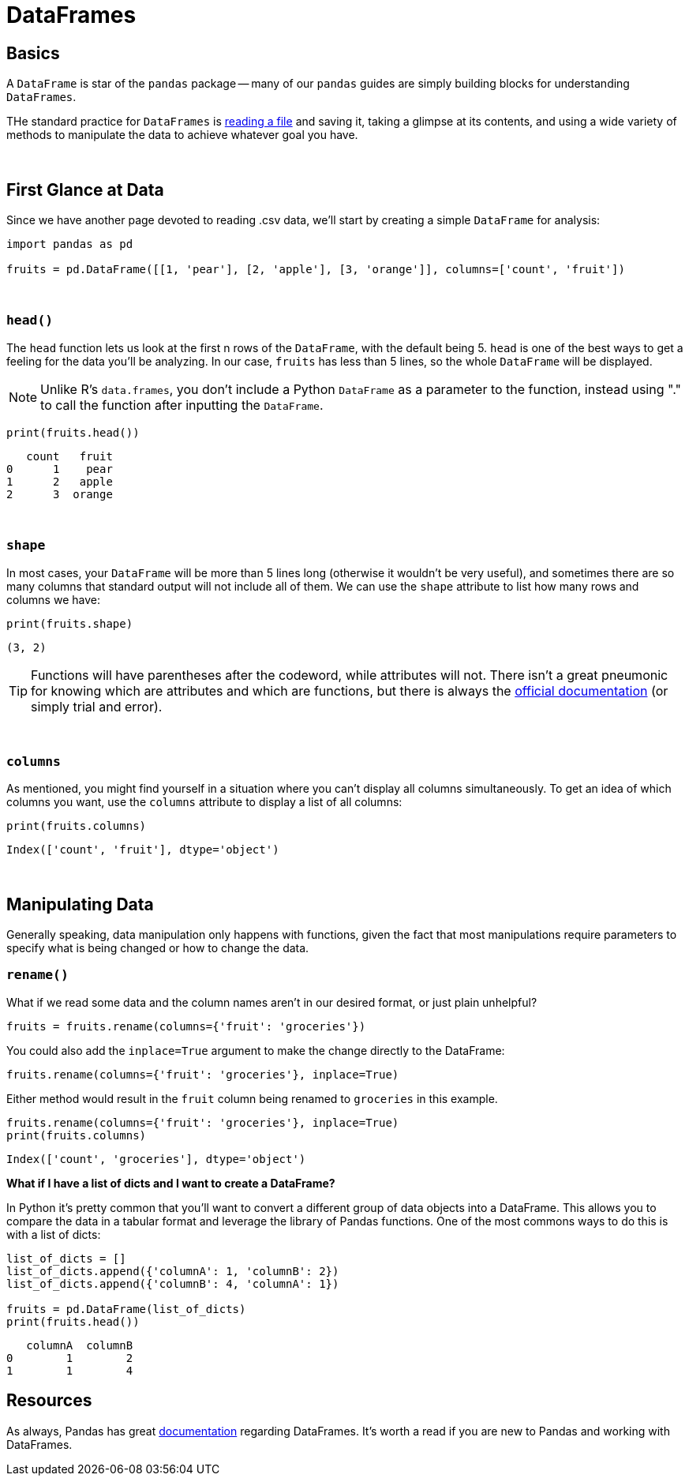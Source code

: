 = DataFrames

== Basics

A `DataFrame` is star of the `pandas` package -- many of our `pandas` guides are simply building blocks for understanding `DataFrames`.

THe standard practice for `DataFrames` is xref:pandas-read-write-data.adoc[reading a file] and saving it, taking a glimpse at its contents, and using a wide variety of methods to manipulate the data to achieve whatever goal you have.

{sp}+

== First Glance at Data

Since we have another page devoted to reading .csv data, we'll start by creating a simple `DataFrame` for analysis:

[source,python]
----
import pandas as pd

fruits = pd.DataFrame([[1, 'pear'], [2, 'apple'], [3, 'orange']], columns=['count', 'fruit'])
----

{sp}+

=== `head()`

The `head` function lets us look at the first n rows of the `DataFrame`, with the default being 5. `head` is one of the best ways to get a feeling for the data you'll be analyzing. In our case, `fruits` has less than 5 lines, so the whole `DataFrame` will be displayed.

[NOTE]
====
Unlike R's `data.frames`, you don't include a Python `DataFrame` as a parameter to the function, instead using "." to call the function after inputting the `DataFrame`.
====

[source,python]
----
print(fruits.head())
----
----
   count   fruit
0      1    pear
1      2   apple
2      3  orange
----

{sp}+

=== `shape`

In most cases, your `DataFrame` will be more than 5 lines long (otherwise it wouldn't be very useful), and sometimes there are so many columns that standard output will not include all of them. We can use the `shape` attribute to list how many rows and columns we have:

[source,python]
----
print(fruits.shape)
----
----
(3, 2)
----

[TIP]
====
Functions will have parentheses after the codeword, while attributes will not. There isn't a great pneumonic for knowing which are attributes and which are functions, but there is always the xref:https://pandas.pydata.org/pandas-docs/stable/reference/frame.html#[official documentation] (or simply trial and error).
====

{sp}+

=== `columns`

As mentioned, you might find yourself in a situation where you can't display all columns simultaneously. To get an idea of which columns you want, use the `columns` attribute to display a list of all columns:

[source,python]
----
print(fruits.columns)
----
----
Index(['count', 'fruit'], dtype='object')
----

{sp}+

== Manipulating Data

Generally speaking, data manipulation only happens with functions, given the fact that most manipulations require parameters to specify what is being changed or how to change the data.

=== `rename()`

What if we read some data and the column names aren't in our desired format, or just plain unhelpful?

[source,python]
----
fruits = fruits.rename(columns={'fruit': 'groceries'})
----

You could also add the `inplace=True` argument to make the change directly to the DataFrame: 

[source,python]
----
fruits.rename(columns={'fruit': 'groceries'}, inplace=True)
----

Either method would result in the `fruit` column being renamed to `groceries` in this example. 

[source,python]
----
fruits.rename(columns={'fruit': 'groceries'}, inplace=True)
print(fruits.columns)
----

----
Index(['count', 'groceries'], dtype='object')
----

**What if I have a list of dicts and I want to create a DataFrame?**

In Python it's pretty common that you'll want to convert a different group of data objects into a DataFrame. This allows you to compare the data in a tabular format and leverage the library of Pandas functions. One of the most commons ways to do this is with a list of dicts: 

[source,python]
----
list_of_dicts = []
list_of_dicts.append({'columnA': 1, 'columnB': 2})
list_of_dicts.append({'columnB': 4, 'columnA': 1}) 

fruits = pd.DataFrame(list_of_dicts)
print(fruits.head())
----

----
   columnA  columnB
0        1        2
1        1        4
----

== Resources
As always, Pandas has great https://pandas.pydata.org/docs/reference/frame.html[documentation] regarding DataFrames. It's worth a read if you are new to Pandas and working with DataFrames. 